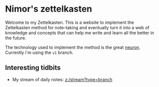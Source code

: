* Nimor's zettelkasten
Welcome to my Zettelkasten. This is a website to implement the Zettelkasten method for note-taking and eventually turn it into a web of knowledge and concepts that can help me write and learn all the better in the future.

The technology used to implement the method is the great [[https://github.com/srid/neuron][neuron]]. Currently i'm using the =v1= branch.

** Interesting tidbits

- My stream of daily notes: [[z:/stream?type=branch]]
